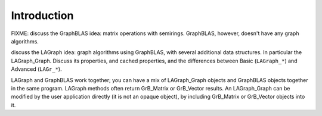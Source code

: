 Introduction
============

FIXME: discuss the GraphBLAS idea:  matrix operations with semirings.
GraphBLAS, however, doesn't have any graph algorithms.

discuss the LAGraph idea:  graph algorithms using GraphBLAS,
with several additional data structures.  In particular the LAGraph_Graph.
Discuss its properties, and cached properties, and the differences
between Basic (``LAGraph_*``) and Advanced (``LAGr_*``).

LAGraph and GraphBLAS work together; you can have a mix of
LAGraph_Graph objects and GraphBLAS objects together in the same
program.  LAGraph methods often return GrB_Matrix or GrB_Vector
results.  An LAGraph_Graph can be modified by the user application
directly (it is not an opaque object), by including GrB_Matrix or
GrB_Vector objects into it.

